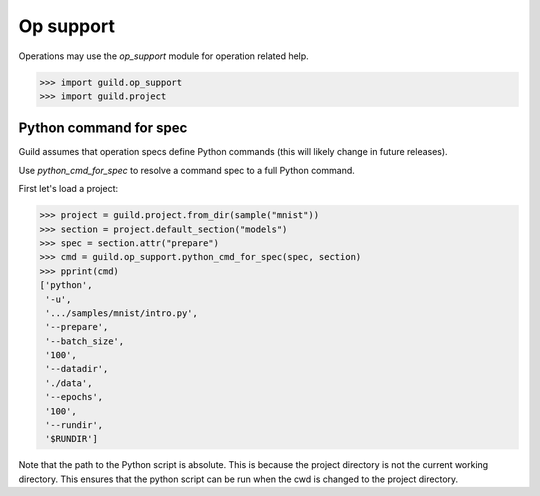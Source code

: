 Op support
==========

Operations may use the `op_support` module for operation related help.

>>> import guild.op_support
>>> import guild.project

Python command for spec
-----------------------

Guild assumes that operation specs define Python commands (this will
likely change in future releases).

Use `python_cmd_for_spec` to resolve a command spec to a full Python
command.

First let's load a project:

>>> project = guild.project.from_dir(sample("mnist"))
>>> section = project.default_section("models")
>>> spec = section.attr("prepare")
>>> cmd = guild.op_support.python_cmd_for_spec(spec, section)
>>> pprint(cmd)
['python',
 '-u',
 '.../samples/mnist/intro.py',
 '--prepare',
 '--batch_size',
 '100',
 '--datadir',
 './data',
 '--epochs',
 '100',
 '--rundir',
 '$RUNDIR']

Note that the path to the Python script is absolute. This is because
the project directory is not the current working directory. This
ensures that the python script can be run when the cwd is changed to
the project directory.
